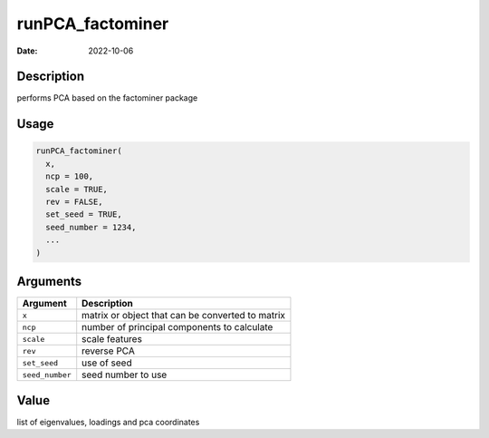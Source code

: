 =================
runPCA_factominer
=================

:Date: 2022-10-06

Description
===========

performs PCA based on the factominer package

Usage
=====

.. code:: r

   runPCA_factominer(
     x,
     ncp = 100,
     scale = TRUE,
     rev = FALSE,
     set_seed = TRUE,
     seed_number = 1234,
     ...
   )

Arguments
=========

=============== ================================================
Argument        Description
=============== ================================================
``x``           matrix or object that can be converted to matrix
``ncp``         number of principal components to calculate
``scale``       scale features
``rev``         reverse PCA
``set_seed``    use of seed
``seed_number`` seed number to use
=============== ================================================

Value
=====

list of eigenvalues, loadings and pca coordinates
